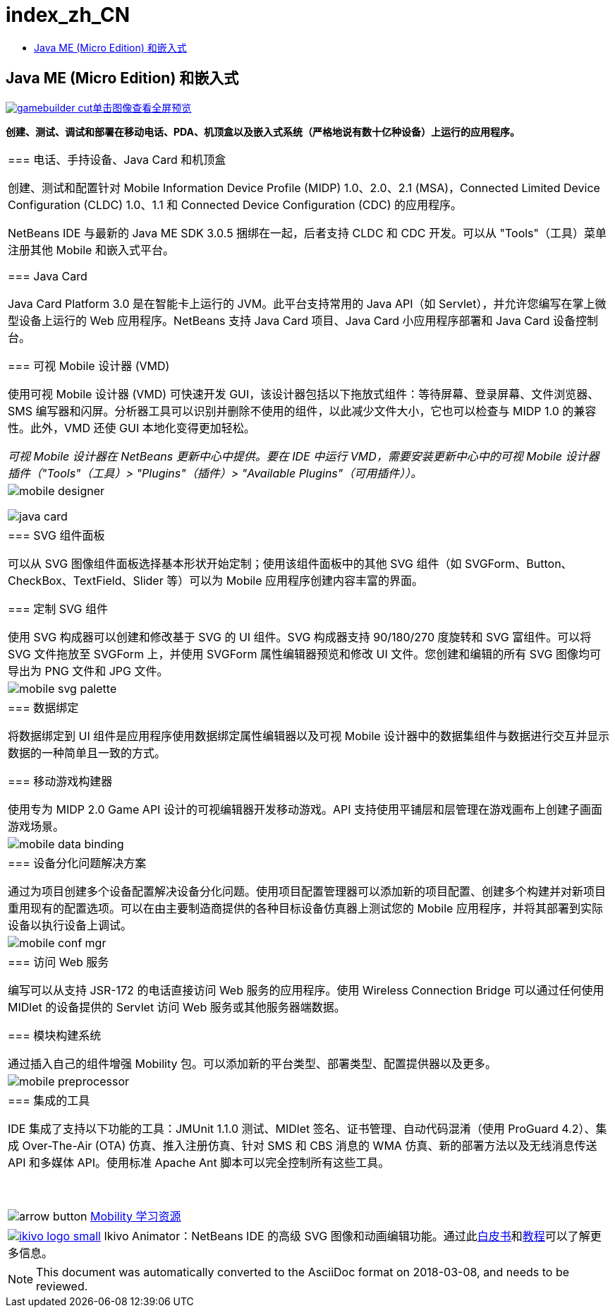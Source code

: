 // 
//     Licensed to the Apache Software Foundation (ASF) under one
//     or more contributor license agreements.  See the NOTICE file
//     distributed with this work for additional information
//     regarding copyright ownership.  The ASF licenses this file
//     to you under the Apache License, Version 2.0 (the
//     "License"); you may not use this file except in compliance
//     with the License.  You may obtain a copy of the License at
// 
//       http://www.apache.org/licenses/LICENSE-2.0
// 
//     Unless required by applicable law or agreed to in writing,
//     software distributed under the License is distributed on an
//     "AS IS" BASIS, WITHOUT WARRANTIES OR CONDITIONS OF ANY
//     KIND, either express or implied.  See the License for the
//     specific language governing permissions and limitations
//     under the License.
//

= index_zh_CN
:jbake-type: page
:jbake-tags: oldsite, needsreview
:jbake-status: published
:keywords: Apache NetBeans  index_zh_CN
:description: Apache NetBeans  index_zh_CN
:toc: left
:toc-title:

== Java ME (Micro Edition) 和嵌入式

link:../../images_www/v7/1/screenshots/gamebuilder.png[image:gamebuilder-cut.png[][font-11]#单击图像查看全屏预览#]

*创建、测试、调试和部署在移动电话、PDA、机顶盒以及嵌入式系统（严格地说有数十亿种设备）上运行的应用程序。*

|===
|=== 电话、手持设备、Java Card 和机顶盒

创建、测试和配置针对 Mobile Information Device Profile (MIDP) 1.0、2.0、2.1 (MSA)，Connected Limited Device Configuration (CLDC) 1.0、1.1 和 Connected Device Configuration (CDC) 的应用程序。

NetBeans IDE 与最新的 Java ME SDK 3.0.5 捆绑在一起，后者支持 CLDC 和 CDC 开发。可以从 "Tools"（工具）菜单注册其他 Mobile 和嵌入式平台。

=== Java Card

Java Card Platform 3.0 是在智能卡上运行的 JVM。此平台支持常用的 Java API（如 Servlet），并允许您编写在掌上微型设备上运行的 Web 应用程序。NetBeans 支持 Java Card 项目、Java Card 小应用程序部署和 Java Card 设备控制台。

=== 可视 Mobile 设计器 (VMD)

使用可视 Mobile 设计器 (VMD) 可快速开发 GUI，该设计器包括以下拖放式组件：等待屏幕、登录屏幕、文件浏览器、SMS 编写器和闪屏。分析器工具可以识别并删除不使用的组件，以此减少文件大小，它也可以检查与 MIDP 1.0 的兼容性。此外，VMD 还使 GUI 本地化变得更加轻松。

_可视 Mobile 设计器在 NetBeans 更新中心中提供。要在 IDE 中运行 VMD，需要安装更新中心中的可视 Mobile 设计器插件（"Tools"（工具）> "Plugins"（插件）> "Available Plugins"（可用插件））。_

 |

image:mobile-designer.png[]

image:java-card.png[]

 

|=== SVG 组件面板

可以从 SVG 图像组件面板选择基本形状开始定制；使用该组件面板中的其他 SVG 组件（如 SVGForm、Button、CheckBox、TextField、Slider 等）可以为 Mobile 应用程序创建内容丰富的界面。

=== 定制 SVG 组件

使用 SVG 构成器可以创建和修改基于 SVG 的 UI 组件。SVG 构成器支持 90/180/270 度旋转和 SVG 富组件。可以将 SVG 文件拖放至 SVGForm 上，并使用 SVGForm 属性编辑器预览和修改 UI 文件。您创建和编辑的所有 SVG 图像均可导出为 PNG 文件和 JPG 文件。

 |

image:mobile-svg-palette.png[]

 

|=== 数据绑定

将数据绑定到 UI 组件是应用程序使用数据绑定属性编辑器以及可视 Mobile 设计器中的数据集组件与数据进行交互并显示数据的一种简单且一致的方式。

=== 移动游戏构建器

使用专为 MIDP 2.0 Game API 设计的可视编辑器开发移动游戏。API 支持使用平铺层和层管理在游戏画布上创建子画面游戏场景。

 |

image:mobile-data-binding.png[]

 

|=== 设备分化问题解决方案

通过为项目创建多个设备配置解决设备分化问题。使用项目配置管理器可以添加新的项目配置、创建多个构建并对新项目重用现有的配置选项。可以在由主要制造商提供的各种目标设备仿真器上测试您的 Mobile 应用程序，并将其部署到实际设备以执行设备上调试。

 |

image:mobile-conf-mgr.png[]

 

|=== 访问 Web 服务

编写可以从支持 JSR-172 的电话直接访问 Web 服务的应用程序。使用 Wireless Connection Bridge 可以通过任何使用 MIDlet 的设备提供的 Servlet 访问 Web 服务或其他服务器端数据。

=== 模块构建系统

通过插入自己的组件增强 Mobility 包。可以添加新的平台类型、部署类型、配置提供器以及更多。

 |

image:mobile-preprocessor.png[]

 

|=== 集成的工具

IDE 集成了支持以下功能的工具：JMUnit 1.1.0 测试、MIDlet 签名、证书管理、自动代码混淆（使用 ProGuard 4.2）、集成 Over-The-Air (OTA) 仿真、推入注册仿真、针对 SMS 和 CBS 消息的 WMA 仿真、新的部署方法以及无线消息传送 API 和多媒体 API。使用标准 Apache Ant 脚本可以完全控制所有这些工具。

 

image:arrow-button.gif[] link:../../kb/trails/mobility.html[Mobility 学习资源]

 |link:http://www.ikivo.com/java/java.html[image:ikivo_logo_small.jpg[]] Ikivo Animator：NetBeans IDE 的高级 SVG 图像和动画编辑功能。通过此link:http://www.ikivo.com/java/white_paper1.html[白皮书]和link:http://www.ikivo.com/java/netbeans_tutorial.html[教程]可以了解更多信息。 
|===

NOTE: This document was automatically converted to the AsciiDoc format on 2018-03-08, and needs to be reviewed.
